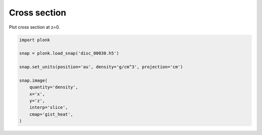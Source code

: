 -------------
Cross section
-------------

Plot cross section at z=0.

.. figure:: ../_static/cross_section.png

.. code-block:: python

    import plonk

    snap = plonk.load_snap('disc_00030.h5')

    snap.set_units(position='au', density='g/cm^3', projection='cm')

    snap.image(
        quantity='density',
        x='x',
        y='z',
        interp='slice',
        cmap='gist_heat',
    )
